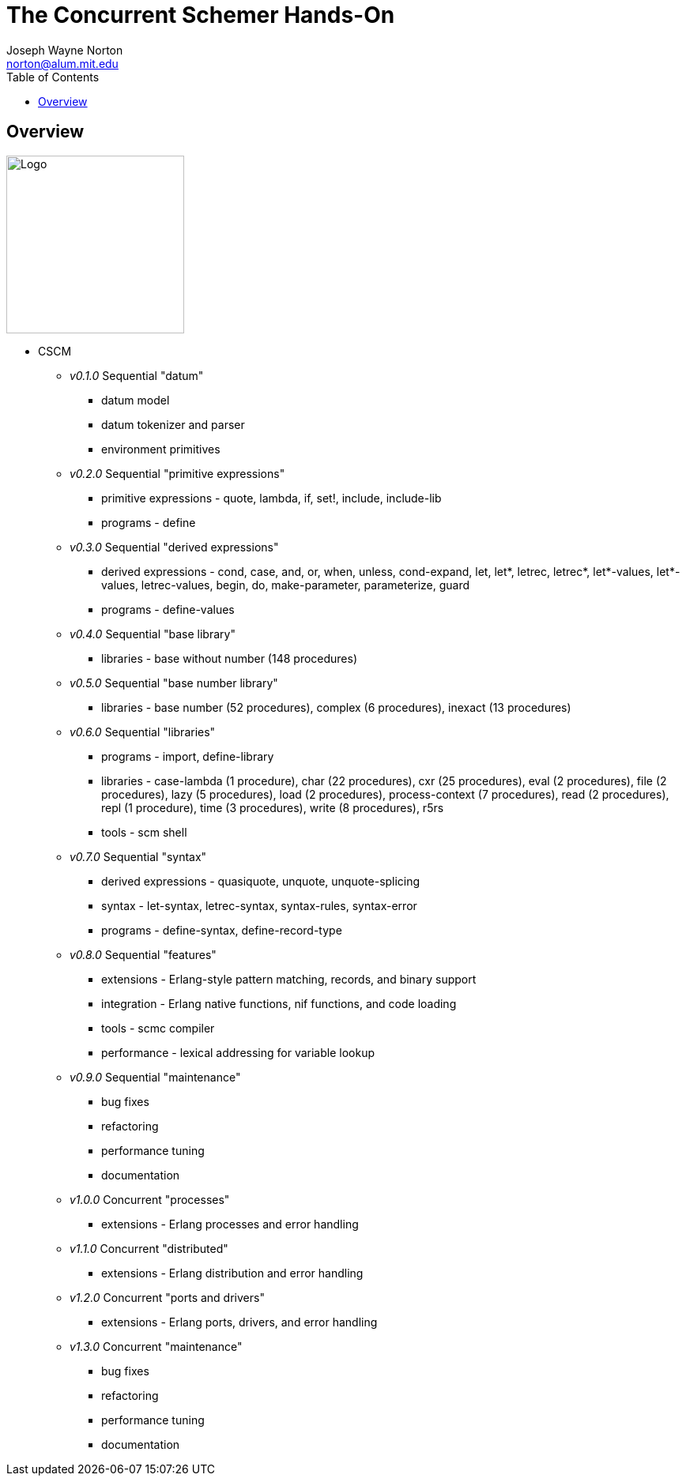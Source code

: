// -*- Doc -*-
// vim: set syntax=asciidoc:

// Joseph Wayne Norton
// norton@alum.mit.edu
// josephwnorton
// http://www.gravatar.com/avatar/21dcd8061464aae455000cba61143c96?s=200
// https://github.com/norton
// Tokyo, Japan
//
// Joe Norton is a technical manager, system architect, developer, and
// Erlang/Scheme enthusiast.  Based out of Tokyo, Japan, he has designed,
// developed, tested, deployed, and supported carrier grade
// Erlang/OTP-based messaging and storage systems.
//
//
// The Concurrent Schemer - Hands-On
//
// "The Concurrent Schemer" (CSCM) is an implementation of the Scheme
// programming language built on top of the Erlang Virtual Machine.  CSCM
// combines the sequential programming model of Scheme with the
// concurrent, distributed, and fault-tolerant programming model of
// Erlang.  The default language is Scheme R7RS.  The default virtual
// machine is Erlang/OTP R16B03-1 or higher.
//
// The goal of this workshop is to provide a concurrent introduction to
// Scheme and Erlang.  An overview of Scheme will be presented based on
// the latest draft of the "Revised 7 Report on the Algorithmic Language
// Scheme" (R7RS) specification.  An overview of Erlang will be
// simultaneously presented based on the latest CSCM implementation built
// using the Erlang Virtual Machine.
//
// Since CSCM is a work in progress, the workshop materials and
// presentation will be of alpha quality.
//
// Please see http://the-concurrent-schemer.github.io/scm-doc/ for
// further information.
//
//
// About myself, I have 20+ years of professional software experience and
// 10 years of system and software architecture experience.  I have 5+
// years of hands-on Erlang/OTP experience. I have designed, developed,
// tested, deployed, and supported carrier grade Erlang/OTP (starting
// from R11B-5) messaging and storage systems.  I often attend and
// sometimes present at Erlang/Functional programming conferences.  My
// open-source projects and applications can be viewed on GitHub
// (https://github.com/norton).

= The Concurrent Schemer Hands-On
Joseph Wayne Norton <norton@alum.mit.edu>
:Author Initials: JWN
:title: The Concurrent Schemer Hands-On
:description: The Erlang VM supports the Scheme programming language.
:footer: Functional programming for the better good!
:brand: CSCM
:brandref: https://github.com/the-concurrent-schemer
:doctype: article
:toc2:
:backend: bootstrap-docs
:link-assets:
:glyphicons: http://glyphicons.com[Glyphicons]

== Overview

image:images/logo.jpg[width="225",height="225",alt="Logo"]

- CSCM
  * _v0.1.0_ Sequential "datum"
    ** datum model
    ** datum tokenizer and parser
    ** environment primitives

  * _v0.2.0_ Sequential "primitive expressions"
    ** primitive expressions - quote, lambda, if, set!, include, include-lib
    ** programs - define

  * _v0.3.0_ Sequential "derived expressions"
    ** derived expressions - cond, case, and, or, when, unless,
       cond-expand, let, let*, letrec, letrec*, let*-values,
       let*-values, letrec-values, begin, do, make-parameter,
       parameterize, guard
    ** programs - define-values

  * _v0.4.0_ Sequential "base library"
    ** libraries - base without number (148 procedures)

  * _v0.5.0_ Sequential "base number library"
    ** libraries - base number (52 procedures), complex (6
       procedures), inexact (13 procedures)

  * _v0.6.0_ Sequential "libraries"
    ** programs - import, define-library
    ** libraries - case-lambda (1 procedure), char (22 procedures),
       cxr (25 procedures), eval (2 procedures), file (2 procedures),
       lazy (5 procedures), load (2 procedures), process-context (7
       procedures), read (2 procedures), repl (1 procedure), time (3
       procedures), write (8 procedures), r5rs
    ** tools - scm shell

  * _v0.7.0_ Sequential "syntax"
    ** derived expressions - quasiquote, unquote, unquote-splicing
    ** syntax - let-syntax, letrec-syntax, syntax-rules, syntax-error
    ** programs - define-syntax, define-record-type

  * _v0.8.0_ Sequential "features"
    ** extensions - Erlang-style pattern matching, records, and binary
       support
    ** integration - Erlang native functions, nif functions, and code
       loading
    ** tools - scmc compiler
    ** performance - lexical addressing for variable lookup

  * _v0.9.0_ Sequential "maintenance"
    ** bug fixes
    ** refactoring
    ** performance tuning
    ** documentation

  * _v1.0.0_ Concurrent "processes"
    ** extensions - Erlang processes and error handling

  * _v1.1.0_ Concurrent "distributed"
    ** extensions - Erlang distribution and error handling

  * _v1.2.0_ Concurrent "ports and drivers"
    ** extensions - Erlang ports, drivers, and error handling

  * _v1.3.0_ Concurrent "maintenance"
    ** bug fixes
    ** refactoring
    ** performance tuning
    ** documentation

// -EOF-
